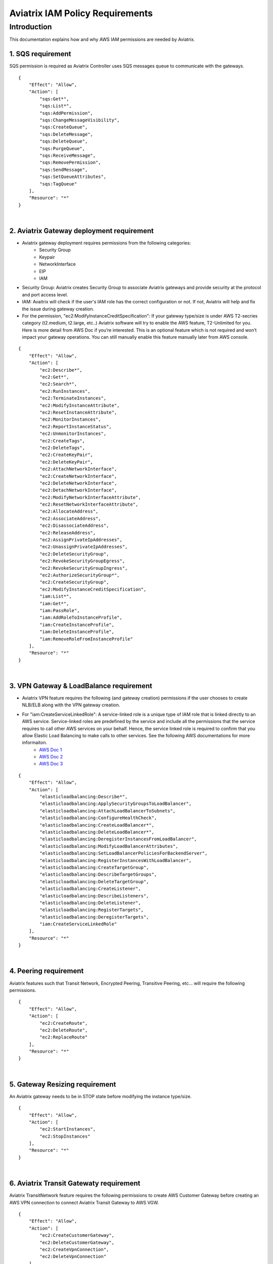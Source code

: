 
.. meta::
   :description: Aviatrix IAM Policy Requirements
   :keywords: AWS, IAM, Policy, Aviatrix, Requirement


================================================
Aviatrix IAM Policy Requirements
================================================


Introduction
============

This documentation explains how and why AWS IAM permissions are needed by Aviatrix.



1. SQS requirement
--------------------

SQS permission is required as Aviatrix Controller uses SQS messages queue to communicate with the gateways. 

::

        {
            "Effect": "Allow",
            "Action": [
                "sqs:Get*",
                "sqs:List*",
                "sqs:AddPermission",
                "sqs:ChangeMessageVisibility",
                "sqs:CreateQueue",
                "sqs:DeleteMessage",
                "sqs:DeleteQueue",
                "sqs:PurgeQueue",
                "sqs:ReceiveMessage",
                "sqs:RemovePermission",
                "sqs:SendMessage",
                "sqs:SetQueueAttributes",
                "sqs:TagQueue"
            ],
            "Resource": "*"
        }


|


2. Aviatrix Gateway deployment requirement
-------------------------------------------

* Aviatrix gateway deployment requires permissions from the following categories:
    + Security Group
    + Keypair
    + NetworkInterface
    + EIP
    + IAM
* Security Group: Aviatrix creates Security Group to associate Aviatrix gateways and provide security at the protocol and port access level.
* IAM: Avaitrix will check if the user's IAM role has the correct configuration or not. If not, Aviatrix will help and fix the issue during gateway creation.
* For the permission, "ec2:ModifyInstanceCreditSpecification": If your gateway type/size is under AWS T2-secries category (t2.medium, t2.large, etc..) Aviatrix software will try to enable the AWS feature, T2-Unlimited for you. Here is more detail from AWS Doc if you’re interested. This is an optional feature which is not required and won’t impact your gateway operations. You can still manually enable this feature manually later from AWS console.

::

        {
            "Effect": "Allow",
            "Action": [
                "ec2:Describe*",
                "ec2:Get*",
                "ec2:Search*",
                "ec2:RunInstances",
                "ec2:TerminateInstances",
                "ec2:ModifyInstanceAttribute",
                "ec2:ResetInstanceAttribute",
                "ec2:MonitorInstances",
                "ec2:ReportInstanceStatus",
                "ec2:UnmonitorInstances",
                "ec2:CreateTags",
                "ec2:DeleteTags",
                "ec2:CreateKeyPair",
                "ec2:DeleteKeyPair",
                "ec2:AttachNetworkInterface",
                "ec2:CreateNetworkInterface",
                "ec2:DeleteNetworkInterface",
                "ec2:DetachNetworkInterface",
                "ec2:ModifyNetworkInterfaceAttribute",
                "ec2:ResetNetworkInterfaceAttribute",
                "ec2:AllocateAddress",
                "ec2:AssociateAddress",
                "ec2:DisassociateAddress",
                "ec2:ReleaseAddress",
                "ec2:AssignPrivateIpAddresses",
                "ec2:UnassignPrivateIpAddresses",
                "ec2:DeleteSecurityGroup",
                "ec2:RevokeSecurityGroupEgress",
                "ec2:RevokeSecurityGroupIngress",
                "ec2:AuthorizeSecurityGroup*",
                "ec2:CreateSecurityGroup",
                "ec2:ModifyInstanceCreditSpecification",
                "iam:List*",
                "iam:Get*",
                "iam:PassRole",
                "iam:AddRoleToInstanceProfile",
                "iam:CreateInstanceProfile",
                "iam:DeleteInstanceProfile",
                "iam:RemoveRoleFromInstanceProfile"
            ],
            "Resource": "*"
        }


|


3. VPN Gateway & LoadBalance requirement
------------------------------------------

* Aviatrix VPN feature requires the following (and gateway creation) permissions if the user chooses to create NLB/ELB along with the VPN gateway creation.
* For "iam:CreateServiceLinkedRole": A service-linked role is a unique type of IAM role that is linked directly to an AWS service. Service-linked roles are predefined by the service and include all the permissions that the service requires to call other AWS services on your behalf. Hence, the service linked role is required to confirm that you allow Elastic Load Balancing to make calls to other services. See the following AWS documentations for more informaiton.
    + `AWS Doc 1 <https://docs.aws.amazon.com/elasticloadbalancing/latest/userguide/elb-service-linked-roles.html#service-linked-role-permissions>`__    
    + `AWS Doc 2 <https://docs.aws.amazon.com/elasticloadbalancing/latest/userguide/elb-service-linked-roles.html#create-service-linked-role>`__    
    + `AWS Doc 3 <https://docs.aws.amazon.com/elasticloadbalancing/latest/userguide/elb-api-permissions.html#required-permissions-v2>`__    

::

        {
            "Effect": "Allow",
            "Action": [
                "elasticloadbalancing:Describe*",
                "elasticloadbalancing:ApplySecurityGroupsToLoadBalancer",
                "elasticloadbalancing:AttachLoadBalancerToSubnets",
                "elasticloadbalancing:ConfigureHealthCheck",
                "elasticloadbalancing:CreateLoadBalancer*",
                "elasticloadbalancing:DeleteLoadBalancer*",
                "elasticloadbalancing:DeregisterInstancesFromLoadBalancer",
                "elasticloadbalancing:ModifyLoadBalancerAttributes",
                "elasticloadbalancing:SetLoadBalancerPoliciesForBackendServer",
                "elasticloadbalancing:RegisterInstancesWithLoadBalancer",
                "elasticloadbalancing:CreateTargetGroup",
                "elasticloadbalancing:DescribeTargetGroups",
                "elasticloadbalancing:DeleteTargetGroup",
                "elasticloadbalancing:CreateListener",
                "elasticloadbalancing:DescribeListeners",
                "elasticloadbalancing:DeleteListener",
                "elasticloadbalancing:RegisterTargets",
                "elasticloadbalancing:DeregisterTargets",
                "iam:CreateServiceLinkedRole"
            ],
            "Resource": "*"
        }


|


4. Peering requirement
------------------------

Aviatrix features such that Transit Network, Encrypted Peering, Transitive Peering, etc... will require the following permissions.

::

        {
            "Effect": "Allow",
            "Action": [
                "ec2:CreateRoute",
                "ec2:DeleteRoute",
                "ec2:ReplaceRoute"
            ],
            "Resource": "*"
        }


|


5. Gateway Resizing requirement
---------------------------------

An Aviatrix gateway needs to be in STOP state before modifying the instance type/size.

::

        {
            "Effect": "Allow",
            "Action": [
                "ec2:StartInstances",
                "ec2:StopInstances"
            ],
            "Resource": "*"
        }


|


6. Aviatrix Transit Gatewaty requirement
------------------------------------------

Aviatrix TransitNetwork feature requires the following permissions to create AWS Customer Gateway before creating an AWS VPN connection to connect Aviatrix Transit Gateway to AWS VGW.

::

        {
            "Effect": "Allow",
            "Action": [
                "ec2:CreateCustomerGateway",
                "ec2:DeleteCustomerGateway",
                "ec2:CreateVpnConnection",
                "ec2:DeleteVpnConnection"
            ],
            "Resource": "*"
        }


|


7. AWS Peering requirement
----------------------------

In order to create AWS Peering, the following permissions are needed.

::

        {
            "Effect": "Allow",
            "Action": [
                "ec2:CreateVpcPeeringConnection",
                "ec2:AcceptVpcPeeringConnection",
                "ec2:DeleteVpcPeeringConnection"
            ],
            "Resource": "*"
        }


|


8. Guardduty requirement
---------------------------

In order to enable Guardduty feature, the following permissions are needed.

::

        {
            "Effect": "Allow",
            "Action": [
                "guardduty:Get*",
                "guardduty:List*",
                "guardduty:CreateDetector",
                "guardduty:DeleteDetector",
                "guardduty:UpdateDetector",
                "ec2:CreateNetworkAclEntry",
                "ec2:ReplaceNetworkAclEntry",
                "ec2:DeleteNetworkAclEntry"
            ],
            "Resource": "*"
        }


|


9. Aviatrix Gateway Single AZ HA requirement
--------------------------------------------

In order to enable Aviatrix Gateway Single AZ HA feature, the following permission is needed.

::

        {
            "Effect": "Allow",
            "Action": [
                "ec2:RebootInstances"
            ],
            "Resource": "*"
        }


|



10. Controller Backup & Restore requirement
-------------------------------------------

In order to enable Controller Backup & Restore feature, the following permissions are needed.

::

        {
            "Effect": "Allow",
            "Action": [
                "s3:List*",
                "s3:Get*",
                "s3:PutObject",
                "s3:DeleteObject"
            ],
            "Resource": "*"
        }
